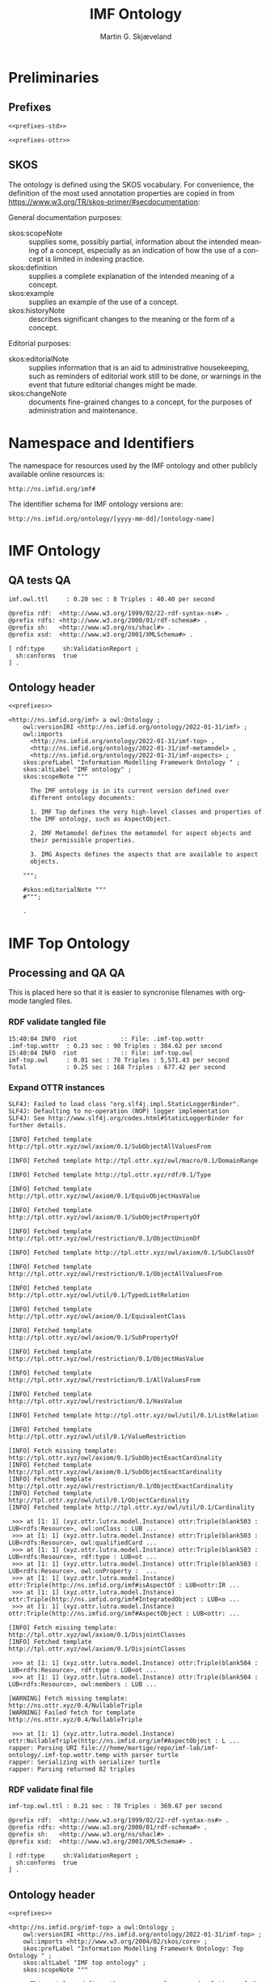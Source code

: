 #+TITLE: IMF Ontology
#+DATE:
#+AUTHOR: Martin G. Skjæveland
#+EMAIL: martige@uio.no

#+OPTIONS: ':nil *:t -:t ::t <:t H:3 \n:nil ^:t arch:headline
#+OPTIONS: author:t broken-links:nil c:nil creator:nil
#+OPTIONS: d:(not "LOGBOOK") date:t e:t email:nil f:t inline:t num:t
#+OPTIONS: p:nil pri:nil prop:nil stat:t tags:t tasks:t tex:t
#+OPTIONS: timestamp:t title:t toc:t todo:t |:t
#+LANGUAGE: en
#+SELECT_TAGS: export
#+EXCLUDE_TAGS: noexport

* TODOs                                                            :noexport:

 - separate into core, structure,  


 - [ ] Put the following somewhere

#+BEGIN_QUOTE
There are three primary aspects; they are function, location and
product. Other aspects are called secondary aspects. 

An integrated object is specified typically through multiple aspect
objects, but only one aspect object of each aspect is allowed. Every
aspect object is associated with only one integrated object.

An aspect object is also categorised according to how it may be
related to other aspect object.

@TODO: is it the case that an integrated object can only have one
aspect of the same aspect?

#+END_QUOTE

 - [ ] make examples using RDF and have them visualised.
 - [ ] what happens to comments on OTTR template instances?
 - [ ] make python script that makes nicely formatted text of the RDF?
   - remove extra space: " ".join(foo.split()) but keep double lineshifts
 - [ ] make shacl to check spelling of RDF, RDFS, OWL, and SKOS, SHACL vocabularies
 - [ ] replace Stream with Transport
 - [ ] Move in other todos
 - [ ] transport is subclass of fsb? A transport has exactly one in
   and one out. What is an interface? A transport where in=out?
 - [ ] Add versioning for each element; since version...


* Preliminaries
** Prefixes

#+NAME: prefixes-std
#+BEGIN_SRC ttl :tangle .prefixes.ttl :exports none
@prefix xsd:	<http://www.w3.org/2001/XMLSchema#> .
@prefix rdf:	<http://www.w3.org/1999/02/22-rdf-syntax-ns#> .
@prefix rdfs:	<http://www.w3.org/2000/01/rdf-schema#> .
@prefix owl:    <http://www.w3.org/2002/07/owl#> .
@prefix skos:	<http://www.w3.org/2004/02/skos/core#> .
@prefix imf:	<http://ns.imfid.org/imf#> .
@prefix sh: 	<http://www.w3.org/ns/shacl#> . 
@prefix shsh:   <http://www.w3.org/ns/shacl-shacl#> .
#+END_SRC

#+NAME: prefixes-ottr
#+BEGIN_SRC ttl :exports none
@prefix ottr:        <http://ns.ottr.xyz/0.4/> .
@prefix o-rdf:       <http://tpl.ottr.xyz/rdf/0.1/> .
@prefix o-owl-ax:    <http://tpl.ottr.xyz/owl/axiom/0.1/> .
@prefix o-owl-ma:    <http://tpl.ottr.xyz/owl/macro/0.1/> .
@prefix o-owl-rstr:  <http://tpl.ottr.xyz/owl/restriction/0.1/> .

@prefix o-imf:	     <http://ns.imfid.org/templates/> .
#+END_SRC

#+NAME: prefixes
#+BEGIN_SRC ttl :noweb yes
<<prefixes-std>>

<<prefixes-ottr>>
#+END_SRC

** SKOS

The ontology is defined using the SKOS vocabulary. For convenience,
the definition of the most used annotation properties are copied in
from https://www.w3.org/TR/skos-primer/#secdocumentation:

General documentation purposes:

 - skos:scopeNote :: supplies some, possibly partial, information
                     about the intended meaning of a concept,
                     especially as an indication of how the use of a
                     concept is limited in indexing practice.
 - skos:definition :: supplies a complete explanation of the intended
      meaning of a concept.
 - skos:example :: supplies an example of the use of a concept.
 - skos:historyNote :: describes significant changes to the meaning or
      the form of a concept.

Editorial purposes:

 - skos:editorialNote :: supplies information that is an aid to
      administrative housekeeping, such as reminders of editorial work
      still to be done, or warnings in the event that future editorial
      changes might be made.
 - skos:changeNote :: documents fine-grained changes to a concept, for
      the purposes of administration and maintenance.


** RDF templates of OWL constructs                                 :noexport:

#+BEGIN_SRC ttl

# a owl:Class ;

  ### annotations

  #skos:prefLabel "";
  
  #skos:altLabel "";

  #skos:definition """
  #""";

  #skos:scopeNote """
  #""";

  #skos:example """
  #""";

  #skos:editorialNote """
  #""";

  ### axioms

#+END_SRC

* Namespace and Identifiers

The namespace for resources used by the IMF ontology and other
publicly available online resources is:

 : http://ns.imfid.org/imf#

The identifier schema for IMF ontology versions are:

 : http://ns.imfid.org/ontology/[yyyy-mm-dd]/[ontology-name]

* IMF Ontology
** QA tests                                                              :QA:

#+CALL: sh_jena_validate_rdf(files="imf.owl.ttl")

#+RESULTS:
: imf.owl.ttl     : 0.20 sec : 8 Triples : 40.40 per second

#+CALL: sh_jena_shacl_validate_std-vocabulary(files="imf.owl.ttl")

#+RESULTS:
#+BEGIN_src ttl
@prefix rdf:  <http://www.w3.org/1999/02/22-rdf-syntax-ns#> .
@prefix rdfs: <http://www.w3.org/2000/01/rdf-schema#> .
@prefix sh:   <http://www.w3.org/ns/shacl#> .
@prefix xsd:  <http://www.w3.org/2001/XMLSchema#> .

[ rdf:type     sh:ValidationReport ;
  sh:conforms  true
] .
#+END_src

** Ontology header

#+NAME: owl-imf-ontology
#+BEGIN_SRC ttl :noweb strip-export :tangle imf.owl.ttl
<<prefixes>>

<http://ns.imfid.org/imf> a owl:Ontology ;
    owl:versionIRI <http://ns.imfid.org/ontology/2022-01-31/imf> ;
    owl:imports 
      <http://ns.imfid.org/ontology/2022-01-31/imf-top> ,
      <http://ns.imfid.org/ontology/2022-01-31/imf-metamodel> ,
      <http://ns.imfid.org/ontology/2022-01-31/imf-aspects> ;
    skos:prefLabel "Information Modelling Framework Ontology " ;
    skos:altLabel "IMF ontology" ;
    skos:scopeNote """

      The IMF ontology is in its current version defined over
      different ontology documents: 

      1. IMF Top defines the very high-level classes and properties of
      the IMF ontology, such as AspectObject.

      2. IMF Metamodel defines the metamodel for aspect objects and
      their permissible properties.

      3. IMG Aspects defines the aspects that are available to aspect
      objects.

    """;

    #skos:editorialNote """
    #""";

    .
#+END_SRC

* IMF Top Ontology
** Processing and QA                                                     :QA:

This is placed here so that it is easier to syncronise filenames with
org-mode tangled files.

*** RDF validate tangled file

#+CALL: sh_jena_validate_rdf(files=".imf-top.wottr")

#+RESULTS:
: 15:40:04 INFO  riot            :: File: .imf-top.wottr
: .imf-top.wottr  : 0.23 sec : 90 Triples : 384.62 per second
: 15:40:04 INFO  riot            :: File: imf-top.owl
: imf-top.owl     : 0.01 sec : 78 Triples : 5,571.43 per second
: Total           : 0.25 sec : 168 Triples : 677.42 per second

*** Expand OTTR instances
#+CALL: lutra-expand(in=".imf-top.wottr", out="imf-top.owl.ttl")

#+RESULTS:
#+begin_example
SLF4J: Failed to load class "org.slf4j.impl.StaticLoggerBinder".
SLF4J: Defaulting to no-operation (NOP) logger implementation
SLF4J: See http://www.slf4j.org/codes.html#StaticLoggerBinder for further details.

[INFO] Fetched template http://tpl.ottr.xyz/owl/axiom/0.1/SubObjectAllValuesFrom

[INFO] Fetched template http://tpl.ottr.xyz/owl/macro/0.1/DomainRange

[INFO] Fetched template http://tpl.ottr.xyz/rdf/0.1/Type

[INFO] Fetched template http://tpl.ottr.xyz/owl/axiom/0.1/EquivObjectHasValue

[INFO] Fetched template http://tpl.ottr.xyz/owl/axiom/0.1/SubObjectPropertyOf

[INFO] Fetched template http://tpl.ottr.xyz/owl/restriction/0.1/ObjectUnionOf

[INFO] Fetched template http://tpl.ottr.xyz/owl/axiom/0.1/SubClassOf

[INFO] Fetched template http://tpl.ottr.xyz/owl/restriction/0.1/ObjectAllValuesFrom

[INFO] Fetched template http://tpl.ottr.xyz/owl/util/0.1/TypedListRelation

[INFO] Fetched template http://tpl.ottr.xyz/owl/axiom/0.1/EquivalentClass

[INFO] Fetched template http://tpl.ottr.xyz/owl/axiom/0.1/SubPropertyOf

[INFO] Fetched template http://tpl.ottr.xyz/owl/restriction/0.1/ObjectHasValue

[INFO] Fetched template http://tpl.ottr.xyz/owl/restriction/0.1/AllValuesFrom

[INFO] Fetched template http://tpl.ottr.xyz/owl/restriction/0.1/HasValue

[INFO] Fetched template http://tpl.ottr.xyz/owl/util/0.1/ListRelation

[INFO] Fetched template http://tpl.ottr.xyz/owl/util/0.1/ValueRestriction

[INFO] Fetch missing template: http://tpl.ottr.xyz/owl/axiom/0.1/SubObjectExactCardinality
[INFO] Fetched template http://tpl.ottr.xyz/owl/axiom/0.1/SubObjectExactCardinality
[INFO] Fetched template http://tpl.ottr.xyz/owl/restriction/0.1/ObjectExactCardinality
[INFO] Fetched template http://tpl.ottr.xyz/owl/util/0.1/ObjectCardinality
[INFO] Fetched template http://tpl.ottr.xyz/owl/util/0.1/Cardinality

 >>> at [1: 1] (xyz.ottr.lutra.model.Instance) ottr:Triple(blank503 : LUB<rdfs:Resource>, owl:onClass : LUB ...
 >>> at [1: 1] (xyz.ottr.lutra.model.Instance) ottr:Triple(blank503 : LUB<rdfs:Resource>, owl:qualifiedCard ...
 >>> at [1: 1] (xyz.ottr.lutra.model.Instance) ottr:Triple(blank503 : LUB<rdfs:Resource>, rdf:type : LUB<ot ...
 >>> at [1: 1] (xyz.ottr.lutra.model.Instance) ottr:Triple(blank503 : LUB<rdfs:Resource>, owl:onProperty :  ...
 >>> at [1: 1] (xyz.ottr.lutra.model.Instance) ottr:Triple(http://ns.imfid.org/imf#isAspectOf : LUB<ottr:IR ...
 >>> at [1: 1] (xyz.ottr.lutra.model.Instance) ottr:Triple(http://ns.imfid.org/imf#IntegratedObject : LUB<o ...
 >>> at [1: 1] (xyz.ottr.lutra.model.Instance) ottr:Triple(http://ns.imfid.org/imf#AspectObject : LUB<ottr: ...

[INFO] Fetch missing template: http://tpl.ottr.xyz/owl/axiom/0.1/DisjointClasses
[INFO] Fetched template http://tpl.ottr.xyz/owl/axiom/0.1/DisjointClasses

 >>> at [1: 1] (xyz.ottr.lutra.model.Instance) ottr:Triple(blank504 : LUB<rdfs:Resource>, rdf:type : LUB<ot ...
 >>> at [1: 1] (xyz.ottr.lutra.model.Instance) ottr:Triple(blank504 : LUB<rdfs:Resource>, owl:members : LUB ...

[WARNING] Fetch missing template: http://ns.ottr.xyz/0.4/NullableTriple
[WARNING] Failed fetch for template http://ns.ottr.xyz/0.4/NullableTriple

 >>> at [1: 1] (xyz.ottr.lutra.model.Instance) ottr:NullableTriple(http://ns.imfid.org/imf#AspectObject : L ...
rapper: Parsing URI file:///home/martige/repo/imf-lab/imf-ontology/.imf-top.wottr.temp with parser turtle
rapper: Serializing with serializer turtle
rapper: Parsing returned 82 triples
#+end_example

*** RDF validate final file

#+CALL: sh_jena_validate_rdf(files="imf-top.owl.ttl")

#+RESULTS:
: imf-top.owl.ttl : 0.21 sec : 78 Triples : 369.67 per second

#+CALL: sh_jena_shacl_validate_std-vocabulary(files="imf-top.owl.ttl")

#+RESULTS:
#+BEGIN_src ttl
@prefix rdf:  <http://www.w3.org/1999/02/22-rdf-syntax-ns#> .
@prefix rdfs: <http://www.w3.org/2000/01/rdf-schema#> .
@prefix sh:   <http://www.w3.org/ns/shacl#> .
@prefix xsd:  <http://www.w3.org/2001/XMLSchema#> .

[ rdf:type     sh:ValidationReport ;
  sh:conforms  true
] .
#+END_src

** Ontology header

#+NAME: owl-top-ontology
#+BEGIN_SRC ttl :noweb strip-export :tangle .imf-top.wottr
<<prefixes>>

<http://ns.imfid.org/imf-top> a owl:Ontology ;
    owl:versionIRI <http://ns.imfid.org/ontology/2022-01-31/imf-top> ;
    owl:imports <http://www.w3.org/2004/02/skos/core> ;
    skos:prefLabel "Information Modelling Framework Ontology: Top Ontology " ;
    skos:altLabel "IMF top ontology" ;
    skos:scopeNote """

      This ontology defines the very core classes and relations of the
      Information Modelling Framework (IMF) that provide a structure
      for ontologies that extend this ontology.

    """;
    #skos:editorialNote """
    #""";
    .

<<owl-top-aspectobject>>
<<owl-top-aspect>>
<<owl-top-integratedobject>>
<<owl-top-genericrelations>>
<<owl-top-hierarchicalrelations>>
#+END_SRC

*** QA                                                             :noexport:

#+CALL: py_parse-ttl-block[:wrap "SRC ttl :tangle .owl-top-ontology.wottr"](block=owl-top-ontology)

#+CALL: py_parse-ttl-file[:wrap SRC ttl](file="imf-top.owl.ttl")

** Aspects, Aspect objects and Integrated objects
*** Aspect Object

#+NAME: owl-top-aspectobject
#+BEGIN_SRC ttl
imf:AspectObject a owl:Class ;

  ### annotations

  skos:prefLabel "Aspect Object";
  
  #skos:altLabel "";

  skos:definition """

    An aspect object describes a specific type of feature (or aspect)
    of one (and exactly one) integrated object.""";

  skos:scopeNote """

    Overview:

    Aspect object is the most central concept of the IMF ontology.

    The following is used to define an aspect object:
   
    1. an aspect object must have a single aspect, we say that the
    aspect object "is of" this aspect.  

    2. an aspect object has a more specific subtype, being either a
    system block, a stream or a terminal. These types determine how
    the aspect object can be connected to other aspect objects.

    3. an aspect object can be further described by breaking it down
    into its parts or children. An aspect object is placed in a
    tree-shaped breakdown structure where the aspect object may have a
    single parent (the root object has no parent) and possibly
    multiple children.

  """;

  #skos:example """
  #""";

  skos:editorialNote """

  [2022-01-19 Wed] Is 'aspect object subtype' ok?

  [2022-01-20 Thu]: Add (RDL) types/attributes to the overview scopeNote?
  """;

  .


### properties

imf:isAspectOf a owl:ObjectProperty ;
  skos:prefLabel "is aspect of" ;
  skos:definition """

    Relates an aspect object with the integrated object the aspect
    object provides a specification for/description of.""";

  rdfs:domain imf:AspectObject ;
  rdfs:range imf:IntegratedObject .

imf:hasAspect a owl:ObjectProperty ;
  skos:prefLabel "has aspect" ;
  skos:definition "Relates an aspect object with its aspect.";
  rdfs:domain imf:AspectObject ;
  rdfs:range imf:Aspect .


### logical axioms

# An aspect object has/is of exactly one aspect:
[] ottr:of o-owl-ax:SubObjectExactCardinality ;
   ottr:values ( imf:AspectObject "1"^^xsd:nonNegativeInteger imf:hasAspect imf:Aspect ) .

# An aspect object is related to exactly one integrated object, i.e.,
# one aspect object cannot be used for multiple integrated objects
[] ottr:of o-owl-ax:SubObjectExactCardinality ; 
   ottr:values ( imf:AspectObject "1"^^xsd:nonNegativeInteger imf:isAspectOf imf:IntegratedObject ) .
#+END_SRC

*** Aspect

#+NAME: owl-top-aspect
#+BEGIN_SRC ttl
imf:Aspect a owl:Class ;

  ### annotations

  skos:prefLabel "Aspect";
  
  #skos:altLabel "";

  #skos:definition """
  #""";

  #skos:scopeNote """
  #""";

  skos:example """Function, Location, Product are examples of aspects.""";

  #skos:editorialNote """
  #""";

  ### axioms

  .
#+END_SRC

*** Integrated Object

#+NAME: owl-top-integratedobject
#+BEGIN_SRC ttl
imf:IntegratedObject a owl:Class ;

  ### annotations

  skos:prefLabel "Integrated Object" ;
  
  #skos:altLabel "";

  #skos:definition """
  #""";

  skos:scopeNote """

    The primary use of the IMF ontology is to specify requirements for
    entities, where 'entity' is ment in a very generic sense; an
    entity may be abstract or concrete, a high-level system, a product
    class or an installed product. In the ontology these entities are
    called integrated objects.

    Following the IMF methodology, an intergrated object is not
    described directly, but through typically multiple aspects
    objects. see also [imf:AspectObject].""" ;

  #skos:example """
  #""" ;

  skos:editorialNote """

    [2022-01-24 Mon] TODO: Verify the description in the scopeNote.

    [2022-01-19 Wed] Is it the case that an integrated object can only
    have one aspect of the same aspect? """ .

# class level axioms
[] ottr:of o-owl-ax:DisjointClasses ;
   ottr:values( ( imf:Aspect imf:AspectObject imf:IntegratedObject ) ) .
#+END_SRC

** Relations between aspect objects
*** High-level structural relations

The following scope note is put on all following top-level relations:
#+NAME: owl-top-toprelation-scope-note
#+BEGIN_SRC ttl
skos:scopeNote """

  This relation is used to enforce that subproperties respect this
  relation's definition. This must be enforced by introducing
  class axioms that locally further restrict the domain and range
  of the relation.
  
"""
#+END_SRC

#+NAME: owl-top-genericrelations
#+BEGIN_SRC ttl :noweb strip-export
imf:intraAspectRelation a owl:ObjectProperty ;
    rdfs:subPropertyOf skos:semanticRelation ;
    rdfs:domain imf:AspectObject ;
    rdfs:range imf:AspectObject ;
    skos:definition "A generic relation between aspect objects of the same aspect" ;
    <<owl-top-toprelation-scope-note>>
    .

imf:hierarchicalRelation a owl:ObjectProperty ;
    a owl:IrreflexiveProperty ;
    rdfs:subPropertyOf skos:semanticRelation ;
    rdfs:domain imf:AspectObject ;
    rdfs:range imf:AspectObject ;
    skos:definition "A generic hierachical relation that may be used to represent a breakdown structure." ;
    <<owl-top-toprelation-scope-note>>
    .

imf:associativeRelation a owl:ObjectProperty ;
    rdfs:subPropertyOf skos:related ;
    owl:propertyDisjointWith imf:hierachicalRelation ;
    rdfs:domain imf:AspectObject ;
    rdfs:range imf:AspectObject ;
    skos:definition "A generic associative relation." ;
    <<owl-top-toprelation-scope-note>>
    .
#+END_SRC

*** Hierarchical relations

#+NAME: owl-top-hierarchicalrelations
#+BEGIN_SRC ttl
imf:hasChild a owl:ObjectProperty ;
    rdfs:subPropertyOf imf:intraAspectRelation, imf:hierarchicalRelation, skos:narrower ;
    rdfs:domain imf:AspectObject ;
    rdfs:range imf:AspectObject .

imf:hasParent a owl:ObjectProperty;
    a owl:FunctionalProperty ;
    rdfs:subPropertyOf imf:intraAspectRelation, imf:hierarchicalRelation, skos:broader ;
    owl:inverseOf imf:hasChild .
#+END_SRC

* TODO IMF Metamodel Ontology
** TODO Preliminary definitions
*** System

A system is a processing (black) box. It processes streams by
performing some operation(s) on the input streams to produce the
output streams.

A system is the only thing that can change state of streams.

A system may have zero--many terminals. 

A system can be broken into sub/part/child systems. 

Questions:
 - Can a system have 0 terminals? Yes, but not useful.

*** Transport

A transport is a system with exactly two terminals which are of the
same "type", meaning that the processing a transport does is to
transport a stream.

David: A transport is a connection between systems. er samme som
connectedTo mellom terminaler?

? Why do we need Transports? Perhaps Stream replaces the need for
Transports?

*** Terminal/Port

A terminal is a port/boundary point with which a system or a transport
is connected to other systems or transports.

Like systems, a terminal can be further specified through
sub/part/child terminals.

Question: 
 - Can a terminal be shared between a parent and a child system? I
   imagine that a system can be broken down, but that the terminal
   does not need to be.

*** Connection

A connection connects two terminals. A connection is used for
representing data about the connection, e.g., the force with which the
terminals can be disconnected.

? A connection can have system as children?

Questions:
  - Can a connection have a parent? Maybe not? It is necessary to
    have a parent?

*** Stream

Continuous

A stream represents a medium, a matter, abstact or concrete, which is
processed by a system. A stream "flows" between systems.

For streams, systems represent points where the number of terminals of
the system determines if and how the stream may be rearranged, i.e.,
split or joined or a combination. Since transports have exactly two
terminals, a transport does not need to be considered

A stream may be split up into connected sections/segments. ?-> Are not
these also just streams?

The relation between a stream and the system it is processed by or
flows though, is "contained by" -- or a different word? 
 - "eier" eller "har ansvar for"

Questions:
 - It is useful to identify points in the stream, e.g., the start and
   end of a stream. Should we call this a cross section, or is it just
   a stream -- or perhaps a stream boundary?
 - Can a stream be contained by a system, a transport, a terminal
   and/or a connection?
 - Can a stram be contained by multiple transports, e.g., some water
   may flow in multiple paralell pipes, or must the stream then be
   split into multiple streams to represent this?

** TODO Processing and QA                                                :QA:

TODO: copy from other ontologies once this ontology has settled.

This is placed here so that it is easier to syncronise filenames with
org-mode tangled files.

#+CALL: sh_jena_validate_rdf(files=".imf-metamodel.wottr imf-metamodel.owl.ttl")

#+RESULTS:
: 15:37:20 INFO  riot            :: File: .imf-metamodel.wottr
: .imf-metamodel.wottr : 0.24 sec : 60 Triples : 247.93 per second
: 15:37:20 INFO  riot            :: File: imf-metamodel.owl
: imf-metamodel.owl : 0.01 sec : 55 Triples : 5,500.00 per second
: Total           : 0.25 sec : 115 Triples : 456.35 per second

#+CALL: lutra-expand(in=".imf-metamodel.wottr", out="imf-metamodel.owl.ttl")

#+RESULTS:
#+begin_example
SLF4J: Failed to load class "org.slf4j.impl.StaticLoggerBinder".
SLF4J: Defaulting to no-operation (NOP) logger implementation
SLF4J: See http://www.slf4j.org/codes.html#StaticLoggerBinder for further details.

[INFO] Fetched template http://tpl.ottr.xyz/owl/axiom/0.1/SubObjectAllValuesFrom

[INFO] Fetched template http://tpl.ottr.xyz/owl/macro/0.1/DomainRange

[INFO] Fetched template http://tpl.ottr.xyz/rdf/0.1/Type

[INFO] Fetched template http://tpl.ottr.xyz/owl/axiom/0.1/EquivObjectHasValue

[INFO] Fetched template http://tpl.ottr.xyz/owl/axiom/0.1/SubObjectPropertyOf

[INFO] Fetched template http://tpl.ottr.xyz/owl/restriction/0.1/ObjectUnionOf

[INFO] Fetched template http://tpl.ottr.xyz/owl/axiom/0.1/SubClassOf

[INFO] Fetched template http://tpl.ottr.xyz/owl/restriction/0.1/ObjectAllValuesFrom

[INFO] Fetched template http://tpl.ottr.xyz/owl/util/0.1/TypedListRelation

[INFO] Fetched template http://tpl.ottr.xyz/owl/axiom/0.1/EquivalentClass

[INFO] Fetched template http://tpl.ottr.xyz/owl/axiom/0.1/SubPropertyOf

[INFO] Fetched template http://tpl.ottr.xyz/owl/restriction/0.1/ObjectHasValue

[INFO] Fetched template http://tpl.ottr.xyz/owl/restriction/0.1/AllValuesFrom

[INFO] Fetched template http://tpl.ottr.xyz/owl/restriction/0.1/HasValue

[INFO] Fetched template http://tpl.ottr.xyz/owl/util/0.1/ListRelation

[INFO] Fetched template http://tpl.ottr.xyz/owl/util/0.1/ValueRestriction

[INFO] Fetch missing template: http://tpl.ottr.xyz/owl/macro/0.1/ClassPartition
[INFO] Fetched template http://tpl.ottr.xyz/owl/macro/0.1/ClassPartition
[INFO] Fetched template http://tpl.ottr.xyz/owl/axiom/0.1/EquivObjectUnionOf
[INFO] Fetched template http://tpl.ottr.xyz/owl/axiom/0.1/DisjointClasses

 >>> at [1: 1] (xyz.ottr.lutra.model.Instance) ottr:Triple(blank505 : LUB<rdfs:Resource>, rdf:type : LUB<ot ...
 >>> at [1: 1] (xyz.ottr.lutra.model.Instance) ottr:Triple(blank505 : LUB<rdfs:Resource>, owl:members : LUB ...
 >>> at [1: 1] (xyz.ottr.lutra.model.Instance) ottr:Triple(blank506 : LUB<rdfs:Resource>, rdf:type : LUB<ot ...
 >>> at [1: 1] (xyz.ottr.lutra.model.Instance) ottr:Triple(blank506 : LUB<rdfs:Resource>, owl:unionOf : LUB ...
 >>> at [1: 1] (xyz.ottr.lutra.model.Instance) ottr:Triple(blank506 : LUB<rdfs:Resource>, rdf:type : LUB<ot ...
 >>> at [1: 1] (xyz.ottr.lutra.model.Instance) ottr:Triple(http://ns.imfid.org/imf#AspectObject : LUB<ottr: ...
 >>> at [1: 1] (xyz.ottr.lutra.model.Instance) ottr:Triple(http://ns.imfid.org/imf#AspectObject : LUB<ottr: ...

[WARNING] Fetch missing template: http://ns.ottr.xyz/0.4/NullableTriple
[WARNING] Failed fetch for template http://ns.ottr.xyz/0.4/NullableTriple

 >>> at [1: 1] (xyz.ottr.lutra.model.Instance) ottr:NullableTriple(http://ns.imfid.org/imf#SystemBlock : LU ...
rapper: Parsing URI file:///home/martige/repo/imf-lab/imf-ontology/.imf-metamodel.wottr.temp with parser turtle
rapper: Serializing with serializer turtle
rapper: Parsing returned 59 triples
#+end_example


** Ontology header
#+NAME: owl-top-ontology
#+BEGIN_SRC ttl :noweb strip-export :tangle .imf-metamodel.wottr
<<prefixes>>

<http://ns.imfid.org/imf-metamodel> a owl:Ontology ;
    owl:versionIRI <http://ns.imfid.org/ontology/2022-01-31/imf-metamodel> ;
    owl:imports <http://ns.imfid.org/ontology/2022-01-31/imf-top> ;
    skos:prefLabel "Information Modelling Framework Ontology: Metamodel Ontology " ;
    skos:altLabel "IMF metamodel ontology" ;
    skos:scopeNote """

      This ontology defines IMF's meta model which defines how
      IMF models are represented.

    """;
    #skos:editorialNote """
    #""";
    .

<<owl-metamodel-aspectobject>>
<<owl-metamodel-terminal>>
<<owl-metamodel-system>>
<<owl-metamodel-transport>>
#+END_SRC

** Aspect object subtypes and their relations

#+NAME: owl-metamodel-aspectobject
#+BEGIN_SRC ttl
imf:AspectObject a owl:Class ;

  skos:scopeNote """

    Each aspect object is either a ....""".

[] ottr:of o-owl-ma:ClassPartition ;
   ottr:values ( imf:AspectObject ( imf:SystemBlock imf:Terminal imf:Transport )) .
#+END_SRC

*** Terminal

#+NAME: owl-metamodel-terminal
#+BEGIN_SRC ttl
imf:Terminal a owl:Class ;

  ### annotations

  skos:prefLabel "Terminal";
  
  #skos:altLabel "";

  skos:definition """

    A terminal represents a point/port/boundry of
    connection/communication for exactly one system block or a
    stream. System blocks and streams may only be connected to other
    system blocks and streams via their terminals.

  """;

  skos:scopeNote """

    System blocks and streams are not directly connected, but
    (indirectly) connected through their terminals. Direct connections
    between aspect objects are only permissible between terminals and
    system blocks, terminals and streams, and between
    terminals. Direct connections between terminals form indirect
    connections between the aspect objects to which terminal acts as
    terminal for.

    Furthermore, such indirect connections are only permissible
    between system block and streams, and between streams.

    A terminal may have a direction which may either be in, out or
    bi-directional. In-terminals may only be connected to
    out-terminals (and vise versa), while bi-terminals may only be
    connected to bi-terminals.
  """;

  #skos:example """
  #""";

  #skos:editorialNote """
  #""";

  .

  ### axioms

[] ottr:of o-owl-ax:SubObjectAllValuesFrom ;
   ottr:values ( imf:BiTerminal imf:isConnectedTo imf:BiTerminal ) .

[] ottr:of o-owl-ax:SubObjectAllValuesFrom ;
   ottr:values ( imf:InTerminal imf:isConnectedTo imf:OutTerminal ) .

[] ottr:of o-owl-ax:SubObjectAllValuesFrom ;
   ottr:values ( imf:OutTerminal imf:isConnectedTo imf:InTerminal ) .

[] ottr:of o-owl-ax:DisjointClasses ;
   ottr:values ( ( imf:BiTerminal imf:InTerminal imf:OutTerminal ) ) .

#+END_SRC

*** System block

#+NAME: owl-metamodel-system
#+BEGIN_SRC ttl
imf:SystemBlock a owl:Class ;

  ### annotations

  #skos:prefLabel "";
  
  #skos:altLabel "";

  #skos:definition """
  #""";

  #skos:scopeNote """
  #""";

  #skos:example """
  #""";

  #skos:editorialNote """
  #""";

  .

  ### axioms
#+END_SRC

*** Transport

#+NAME: owl-metamodel-transport
#+BEGIN_SRC ttl
imf:Transport a owl:Class ;

  ### annotations

  #skos:prefLabel "";
  
  #skos:altLabel "";

  #skos:definition """
  #""";

  #skos:scopeNote """
  #""";

  #skos:example """
  #""";

  #skos:editorialNote """
  #""";

  .

  ### axioms
#+END_SRC

*** TODO left-overs

The relationships that form the structure between the different aspect
objects are all intra-aspect relationships, meaning they relate aspect
objects of the same aspect.

#+BEGIN_SRC ttl
imf:SystemBlock
    a owl:Class ;
    , [
        a owl:Restriction ;
        owl:allValuesFrom imf:SystemBlock ;
        owl:onProperty imf:hasChild
    ] .

imf:Terminal
    a owl:Class ;
    rdfs:subClassOf imf:AspectObject, [
        a owl:Restriction ;
        owl:allValuesFrom imf:Terminal ;
        owl:onProperty imf:hasChild
    ] .

imf:Transport
    a owl:Class ;
    rdfs:subClassOf imf:AspectObject, [
        a owl:Restriction ;
        owl:onProperty imf:hasActivity ;
        owl:someValuesFrom owl:Thing
    ], [
        a owl:Restriction ;
        owl:allValuesFrom imf:Transport ;
        owl:onProperty imf:hasChild
    ], [
        a owl:Restriction ;
        owl:onClass imf:Terminal ;
        owl:onProperty imf:hasTerminal ;
        owl:qualifiedCardinality "2"^^xsd:nonNegativeInteger
    ] .

imf:Interface
    a owl:Class ;
    rdfs:subClassOf imf:AspectObject, [
        a owl:Class ;
        owl:complementOf [
            a owl:Restriction ;
            owl:onProperty imf:hasActivity ;
            owl:someValuesFrom owl:Thing
        ]
    ], [
        a owl:Restriction ;
        owl:allValuesFrom imf:Interface ;
        owl:onProperty imf:hasChild
    ], [
        a owl:Restriction ;
        owl:onClass imf:Terminal ;
        owl:onProperty imf:hasTerminal ;
        owl:qualifiedCardinality "2"^^xsd:nonNegativeInteger
    ] .
#+END_SRC

#+BEGIN_SRC ttl
imf:hasTerminal
    a owl:InverseFunctionalProperty, owl:ObjectProperty; 
    rdfs:domain [
        a owl:Class ;
        owl:unionOf (imf:Interface
            imf:SystemBlock
            imf:Transport
        )
    ] ;
    rdfs:range imf:Terminal ;
    rdfs:subPropertyOf imf:intraAspectRelation .


imf:isDirectlyConnectedTo a owl:ObjectProperty ;
	rdfs:subPropertyOf imf:isConnectedTo , skos:related ;
	a owl:FunctionalProperty , owl:InverseFunctionalProperty ;
	rdfs:domain imf:Terminal ;
	rdfs:range imf:Terminal .


imf:isConnectedTo
    a owl:FunctionalProperty, owl:InverseFunctionalProperty, owl:ObjectProperty ;
    rdfs:domain imf:Terminal ;
    rdfs:range imf:Terminal ;
    rdfs:subPropertyOf imf:intraAspectRelation .
#+END_SRC

#+BEGIN_SRC ttl
imf:StreamTerminal
    a owl:Class ;
    owl:equivalentClass [
        a owl:Class ;
        owl:intersectionOf (imf:Terminal
            [
                a owl:Restriction ;
                owl:onProperty [
                    owl:inverseOf imf:hasTerminal
                ] ;
                owl:someValuesFrom [
                    a owl:Class ;
                    owl:unionOf (imf:Interface
                        imf:Transport
                    )
                ]
            ]
        )
    ] .

imf:SystemBlockTerminal
    a owl:Class ;
    rdfs:subClassOf [
        a owl:Restriction ;
        owl:allValuesFrom imf:StreamTerminal ;
        owl:onProperty imf:isConnectedTo
    ] ;
    owl:equivalentClass [
        a owl:Class ;
        owl:intersectionOf (imf:Terminal
            [
                a owl:Restriction ;
                owl:onProperty [
                    owl:inverseOf imf:hasTerminal
                ] ;
                owl:someValuesFrom imf:SystemBlock
            ]
        )
    ] .
#+END_SRC

* IMF Aspects Ontology
** Processing and QA                                                     :QA:

This is placed here so that it is easier to syncronise filenames with
org-mode tangled files.

*** RDF validate tangled file

#+CALL: sh_jena_validate_rdf(files=".imf-aspects.wottr")

#+RESULTS:
: 15:38:57 INFO  riot            :: File: .imf-aspects.wottr
: .imf-aspects.wottr : 0.25 sec : 162 Triples : 637.80 per second
: 15:38:57 INFO  riot            :: File: imf-aspects.owl
: imf-aspects.owl : 0.02 sec : 149 Triples : 8,277.78 per second
: Total           : 0.27 sec : 311 Triples : 1,143.38 per second


*** Expand OTTR instances

#+CALL: lutra-expand(in=".imf-aspects.wottr", out="imf-aspects.owl.ttl")

#+RESULTS:
#+begin_example
SLF4J: Failed to load class "org.slf4j.impl.StaticLoggerBinder".
SLF4J: Defaulting to no-operation (NOP) logger implementation
SLF4J: See http://www.slf4j.org/codes.html#StaticLoggerBinder for further details.

[INFO] Fetched template http://tpl.ottr.xyz/owl/axiom/0.1/SubObjectAllValuesFrom

[INFO] Fetched template http://tpl.ottr.xyz/owl/macro/0.1/DomainRange

[INFO] Fetched template http://tpl.ottr.xyz/rdf/0.1/Type

[INFO] Fetched template http://tpl.ottr.xyz/owl/axiom/0.1/EquivObjectHasValue

[INFO] Fetched template http://tpl.ottr.xyz/owl/axiom/0.1/SubObjectPropertyOf

[INFO] Fetched template http://tpl.ottr.xyz/owl/restriction/0.1/ObjectUnionOf

[INFO] Fetched template http://tpl.ottr.xyz/owl/axiom/0.1/SubClassOf

[INFO] Fetched template http://tpl.ottr.xyz/owl/restriction/0.1/ObjectAllValuesFrom

[INFO] Fetched template http://tpl.ottr.xyz/owl/util/0.1/TypedListRelation

[INFO] Fetched template http://tpl.ottr.xyz/owl/axiom/0.1/EquivalentClass

[INFO] Fetched template http://tpl.ottr.xyz/owl/axiom/0.1/SubPropertyOf

[INFO] Fetched template http://tpl.ottr.xyz/owl/restriction/0.1/ObjectHasValue

[INFO] Fetched template http://tpl.ottr.xyz/owl/restriction/0.1/AllValuesFrom

[INFO] Fetched template http://tpl.ottr.xyz/owl/restriction/0.1/HasValue

[INFO] Fetched template http://tpl.ottr.xyz/owl/util/0.1/ListRelation

[INFO] Fetched template http://tpl.ottr.xyz/owl/util/0.1/ValueRestriction

[INFO] Fetch missing template: http://tpl.ottr.xyz/owl/macro/0.1/ClassPartition
[INFO] Fetched template http://tpl.ottr.xyz/owl/macro/0.1/ClassPartition
[INFO] Fetched template http://tpl.ottr.xyz/owl/axiom/0.1/EquivObjectUnionOf
[INFO] Fetched template http://tpl.ottr.xyz/owl/axiom/0.1/DisjointClasses

 >>> at [1: 1] (xyz.ottr.lutra.model.Instance) ottr:Triple(blank507 : LUB<rdfs:Resource>, rdf:type : LUB<ot ...
 >>> at [1: 1] (xyz.ottr.lutra.model.Instance) ottr:Triple(blank507 : LUB<rdfs:Resource>, owl:members : LUB ...
 >>> at [1: 1] (xyz.ottr.lutra.model.Instance) ottr:Triple(blank508 : LUB<rdfs:Resource>, rdf:type : LUB<ot ...
 >>> at [1: 1] (xyz.ottr.lutra.model.Instance) ottr:Triple(blank508 : LUB<rdfs:Resource>, owl:unionOf : LUB ...
 >>> at [1: 1] (xyz.ottr.lutra.model.Instance) ottr:Triple(blank508 : LUB<rdfs:Resource>, rdf:type : LUB<ot ...
 >>> at [1: 1] (xyz.ottr.lutra.model.Instance) ottr:Triple(http://ns.imfid.org/imf#Aspect : LUB<ottr:IRI>,  ...
 >>> at [1: 1] (xyz.ottr.lutra.model.Instance) ottr:Triple(http://ns.imfid.org/imf#Aspect : LUB<ottr:IRI>,  ...

[INFO] Fetch missing template: http://tpl.ottr.xyz/owl/axiom/0.1/DifferentIndividuals
[INFO] Fetched template http://tpl.ottr.xyz/owl/axiom/0.1/DifferentIndividuals

 >>> at [1: 1] (xyz.ottr.lutra.model.Instance) ottr:Triple(blank517 : LUB<rdfs:Resource>, rdf:type : LUB<ot ...
 >>> at [1: 1] (xyz.ottr.lutra.model.Instance) ottr:Triple(blank517 : LUB<rdfs:Resource>, owl:members : LUB ...

[INFO] Fetch missing template: http://tpl.ottr.xyz/owl/axiom/0.1/EquivObjectOneOf
[INFO] Fetched template http://tpl.ottr.xyz/owl/axiom/0.1/EquivObjectOneOf
[INFO] Fetched template http://tpl.ottr.xyz/owl/restriction/0.1/ObjectOneOf

 >>> at [1: 1] (xyz.ottr.lutra.model.Instance) ottr:Triple(blank518 : LUB<rdfs:Resource>, rdf:type : LUB<ot ...
 >>> at [1: 1] (xyz.ottr.lutra.model.Instance) ottr:Triple(blank518 : LUB<rdfs:Resource>, owl:oneOf : LUB<o ...
 >>> at [1: 1] (xyz.ottr.lutra.model.Instance) ottr:Triple(blank518 : LUB<rdfs:Resource>, rdf:type : LUB<ot ...
 >>> at [1: 1] (xyz.ottr.lutra.model.Instance) ottr:Triple(http://ns.imfid.org/imf#PrimaryAspect : LUB<ottr ...
 >>> at [1: 1] (xyz.ottr.lutra.model.Instance) ottr:Triple(http://ns.imfid.org/imf#PrimaryAspect : LUB<ottr ...

[WARNING] Fetch missing template: http://ns.ottr.xyz/0.4/NullableTriple
[WARNING] Failed fetch for template http://ns.ottr.xyz/0.4/NullableTriple

 >>> at [1: 1] (xyz.ottr.lutra.model.Instance) ottr:NullableTriple(http://ns.imfid.org/imf#interAspectRelat ...
rapper: Parsing URI file:///home/martige/repo/imf-lab/imf-ontology/.imf-aspects.wottr.temp with parser turtle
rapper: Serializing with serializer turtle
rapper: Parsing returned 166 triples
#+end_example

*** RDF validate final file

#+CALL: sh_jena_validate_rdf(files="imf-aspects.owl.ttl")
#+CALL: sh_jena_shacl_validate_std-vocabulary(files="imf-aspects.owl.ttl")

#+RESULTS:
#+BEGIN_src ttl
@prefix rdf:  <http://www.w3.org/1999/02/22-rdf-syntax-ns#> .
@prefix rdfs: <http://www.w3.org/2000/01/rdf-schema#> .
@prefix sh:   <http://www.w3.org/ns/shacl#> .
@prefix xsd:  <http://www.w3.org/2001/XMLSchema#> .

[ rdf:type     sh:ValidationReport ;
  sh:conforms  true
] .
#+END_src

** Ontology header

#+NAME: owl-aspect-ontology
#+BEGIN_SRC ttl :noweb strip-export :tangle .imf-aspects.wottr
<<prefixes>>

<http://ns.imfid.org/imf-aspects> a owl:Ontology ;
    owl:versionIRI <http://ns.imfid.org/ontology/2022-01-31/imf-aspects> ;
    owl:imports <http://ns.imfid.org/ontology/2022-01-31/imf-top> ;
    skos:prefLabel "Information Modelling Framework Ontology: Aspects Ontology " ;
    skos:altLabel "IMF aspects ontology" ;
    skos:scopeNote """

      This ontology defines IMF's central aspects.

    """;
    #skos:editorialNote """
    #""";
    .

<<owl-aspects-aspect>>
<<owl-aspects-primary>>
<<owl-aspects-secondary>>
<<py_aspect_ottr_instances_aspects()>>
<<owl-aspects-interaspectrelation>>
<<py_aspect_ottr_instances_interaspectrelations()>>
#+END_SRC

** Aspect classes
*** Aspect

#+NAME: owl-aspects-aspect
#+BEGIN_SRC ttl
imf:Aspect a owl:Class ;

  skos:scopeNote """

    Aspects are partitioned into primary and secondary aspects. The
    primary aspects are Function, Location and Product. All other
    aspects are secondary aspects.

  """;

  skos:scopeNote """

    Each aspect is associated with a class of the aspect objects that
    have that aspect, e.g,. imf:FunctionAspectObject is the class of
    aspect objects with the aspect imf:FunctionAspect. These classes
    are used to specify permissible relationships between aspect
    objects according to their aspect.""" ;

  #skos:editorialNote """
  #""";

  .

  ### axioms

[] ottr:of o-owl-ma:ClassPartition ;
   ottr:values ( imf:Aspect ( imf:PrimaryAspect imf:SecondaryAspect )) .
#+END_SRC

*** Primary Aspect

#+NAME: owl-aspects-primary
#+BEGIN_SRC ttl
imf:PrimaryAspect rdf:type owl:Class ;
  rdfs:subClassOf imf:Aspect ;

  ### annotations

  skos:prefLabel "Primary Aspect";
  #skos:altLabel "";

  skos:definition """

    The set of primary aspects are exactly those defined in ISO/IEC
    81346: Function, Location, Product.

  """;

  #skos:scopeNote """
  #

  #skos:example """
  #""";

  #skos:editorialNote """
  #""";

  .

  ### axioms
[] ottr:of o-owl-ax:EquivObjectOneOf ;
   ottr:values ( imf:PrimaryAspect ( imf:FunctionAspect imf:LocationAspect imf:ProductAspect ) ) .
#+END_SRC

*** Secondary Aspect

#+NAME: owl-aspects-secondary
#+BEGIN_SRC ttl
imf:SecondaryAspect rdf:type owl:Class ;
  rdfs:subClassOf imf:Aspect ;

  skos:prefLabel "Secondary Aspect";
  #skos:altLabel "";

  skos:definition """

    Secondary aspects are those aspects that are not primary aspects.

  """;

  #skos:scopeNote """
  #""";

  #skos:example """
  #""";

  #skos:editorialNote """
  #""";

  ### axioms

  owl:disjointWith imf:PrimaryAspect .
#+END_SRC

** Aspects

#+NAME: tbl-aspects
 | Aspect, IRIs        | Prefix, List of strings | Color, string |
 |---------------------+-------------------------+---------------|
 | imf:FunctionAspect  | ('=')                   | '#FFFF00'     |
 | imf:LocationAspect  | ('+' '++')              | '#FF00FF'     |
 | imf:ProductAspect   | ('-')                   | '#00FFFF'     |
 | imf:InstalledAspect | ('::')                  | '#3232BD'     |

#+BEGIN_SRC ttl :noweb strip-export :tangle tpl/aspects.stottr :mkdirp yes
<<prefixes>>

o-imf:Aspect [owl:NamedIndividual ?aspect, List<xsd:string> ?symbol, xsd:string ?color] :: {
  o-rdf:Type(?aspect, imf:Aspect) ,
  cross | ottr:Triple(?aspect, imf:prefix, ++?symbol),
  ottr:Triple(?aspect, imf:color, ?color)
} .

o-imf:AspectObjectClass [owl:Class ?class, owl:NamedIndividual ?aspect] :: {
  o-owl-ax:EquivObjectHasValue(?class, imf:hasAspect, ?aspect),  
  o-owl-ax:SubObjectAllValuesFrom(?class, imf:intraAspectRelation, ?class)
} .
#+END_SRC

#+NAME: py_aspect_ottr_instances_aspects
#+BEGIN_SRC python :results raw :wrap src ttl :var table=tbl-aspects :exports none
output = ""

instance = "[] ottr:of {} ;\n   ottr:values( {} ) . \n"

## aspects
for row in table[0:]:
  output += instance.format("o-imf:Aspect", " ".join(f'{w}' for w in row))

output += "\n"

all_aspects = list(zip(*table[0:]))[0]

## aspects are different
output += instance.format("o-owl-ax:DifferentIndividuals", "( " + " ".join(all_aspects) + " )")

output += "\n"

## aspect object classes
for cell in all_aspects:
  output += instance.format("o-imf:AspectObjectClass", cell + "Object " + cell)

return output
#+END_SRC

#+RESULTS: py_aspect_ottr_instances_aspects
#+BEGIN_src ttl
[] ottr:of o-imf:Aspect ;
   ottr:values( imf:FunctionAspect ('=') '#FFFF00' ) . 
[] ottr:of o-imf:Aspect ;
   ottr:values( imf:LocationAspect ('+' '++') '#FF00FF' ) . 
[] ottr:of o-imf:Aspect ;
   ottr:values( imf:ProductAspect ('-') '#00FFFF' ) . 
[] ottr:of o-imf:Aspect ;
   ottr:values( imf:InstalledAspect ('::') '#3232BD' ) . 

[] ottr:of o-owl-ax:DifferentIndividuals ;
   ottr:values( ( imf:FunctionAspect imf:LocationAspect imf:ProductAspect imf:InstalledAspect ) ) . 

[] ottr:of o-imf:AspectObjectClass ;
   ottr:values( imf:FunctionAspectObject imf:FunctionAspect ) . 
[] ottr:of o-imf:AspectObjectClass ;
   ottr:values( imf:LocationAspectObject imf:LocationAspect ) . 
[] ottr:of o-imf:AspectObjectClass ;
   ottr:values( imf:ProductAspectObject imf:ProductAspect ) . 
[] ottr:of o-imf:AspectObjectClass ;
   ottr:values( imf:InstalledAspectObject imf:InstalledAspect ) . 
#+END_src

** Inter-aspect relationships

#+NAME: owl-aspects-interaspectrelation
#+BEGIN_SRC ttl
imf:interAspectRelation a owl:ObjectProperty ;
    rdfs:domain imf:AspectObject ;
    rdfs:range imf:AspectObject ;
    rdfs:subPropertyOf skos:related ;
    owl:propertyDisjointWith imf:intraAspectRelation ;
    skos:editorialNote """

      [2022-01-24 Mon] Do interAspectRelations always relate aspect
      objects of the same type?""" .
#+END_SRC

Aspect objects of different aspects are related by inter aspect
relationships. The following relationships are permissible:

#+NAME: tbl_interaspectrelations
 | Relation          | Domain, comma seperated list = union  | Range, comma seperated list =  union |
 |-------------------+---------------------------------------+--------------------------------------|
 | imf:hasLocation   | imf:FunctionAspect, imf:ProductAspect | imf:LocationAspect                   |
 | imf:isFulfilledBy | imf:FunctionAspect                    | imf:ProductAspect                    |
 | imf:isInstalledAs | imf:ProductAspect                     | imf:InstalledAspect                  |

#+BEGIN_SRC ttl :noweb strip-export :tangle tpl/interaspectrelations.stottr :mkdirp yes
<<prefixes>>

o-imf:InterAspectRelation[owl:ObjectProperty ?relation, List<owl:Class> ?domain, List<owl:Class> ?range] :: {
  o-owl-ax:SubObjectPropertyOf(?relation, imf:interAspectRelation),
  o-owl-rstr:ObjectUnionOf(_:domain, ?domain),  
  o-owl-rstr:ObjectUnionOf(_:range, ?range),
  o-owl-ma:DomainRange(?relation, _:domain, _:range)
} .
#+END_SRC

#+NAME: py_aspect_ottr_instances_interaspectrelations
#+BEGIN_SRC python :results raw :wrap src ttl :var table=tbl_interaspectrelations :exports none
output = ""
instance = "[] ottr:of {} ;\n   ottr:values( {} ) . \n"

for row in table:
  output += instance.format("o-imf:InterAspectRelation", str(row[0]) 
    + " (" + " ".join(map(lambda x : x + "Object", row[1].split(","))) + ")"
    + " (" + " ".join(map(lambda x : x + "Object", row[2].split(","))) + ")")

return output
#+END_SRC

#+RESULTS: py_aspect_ottr_instances_interaspectrelations
#+BEGIN_src ttl
[] ottr:of o-imf:InterAspectRelation ;
   ottr:values( imf:hasLocation (imf:FunctionAspectObject  imf:ProductAspectObject) (imf:LocationAspectObject) ) . 
[] ottr:of o-imf:InterAspectRelation ;
   ottr:values( imf:isFulfilledBy (imf:FunctionAspectObject) (imf:ProductAspectObject) ) . 
[] ottr:of o-imf:InterAspectRelation ;
   ottr:values( imf:isInstalledAs (imf:ProductAspectObject) (imf:InstalledAspectObject) ) . 
#+END_src

* Summary of IMF ontologies
** Classes

#+NAME: sparql_class
#+BEGIN_SRC ttl
SELECT ?class ?prefLabel ?altLabels ?definition ?superclasses
{
  ?class a owl:Class.
  FILTER (!isBlank(?class))

  OPTIONAL { ?class skos:prefLabel ?prefLabel }
  OPTIONAL { ?class skos:definition ?definition }

  { SELECT ?class 
      (GROUP_CONCAT(?superclass; SEPARATOR=", ") AS ?superclasses) 
      (GROUP_CONCAT(?altLabel; SEPARATOR=", ") AS ?altLabels) 
    {
      OPTIONAL { ?class rdfs:subClassOf ?superclass }
      OPTIONAL { ?class skos:altLabel ?altLabel }
    } GROUP BY ?class
  }

}
ORDER BY ?class
#+END_SRC


#+CALL: py_run_sparql(query=sparql_class)

#+RESULTS:
| ~class~                     | ~prefLabel~         | ~altLabels~ | ~definition~                                                                                                                                                                                                               | ~superclasses~            |
|-----------------------------+---------------------+-------------+----------------------------------------------------------------------------------------------------------------------------------------------------------------------------------------------------------------------------+---------------------------|
| ~imf:Aspect~                | ~Aspect~            |             |                                                                                                                                                                                                                            |                           |
| ~imf:AspectObject~          | ~Aspect Object~     |             | ~An aspect object describes a specific type of feature (or aspect) of one (and exactly one) integrated object.~                                                                                                            | ~ub1bL338C21, ub1bL342C9~ |
| ~imf:BiTerminal~            |                     |             |                                                                                                                                                                                                                            | ~ub1bL126C21~             |
| ~imf:FunctionAspectObject~  |                     |             |                                                                                                                                                                                                                            | ~ub1bL225C21~             |
| ~imf:InTerminal~            |                     |             |                                                                                                                                                                                                                            | ~ub1bL131C21~             |
| ~imf:InstalledAspectObject~ |                     |             |                                                                                                                                                                                                                            | ~ub1bL140C21~             |
| ~imf:IntegratedObject~      | ~Integrated Object~ |             |                                                                                                                                                                                                                            |                           |
| ~imf:LocationAspectObject~  |                     |             |                                                                                                                                                                                                                            | ~ub1bL149C21~             |
| ~imf:OutTerminal~           |                     |             |                                                                                                                                                                                                                            | ~ub1bL158C21~             |
| ~imf:PrimaryAspect~         | ~Primary Aspect~    |             | ~The set of primary aspects are exactly those defined in ISO/IEC 81346: Function, Location, Product.~                                                                                                                      | ~imf:Aspect~              |
| ~imf:ProductAspectObject~   |                     |             |                                                                                                                                                                                                                            | ~ub1bL288C21~             |
| ~imf:SecondaryAspect~       | ~Secondary Aspect~  |             | ~Secondary aspects are those aspects that are not primary aspects.~                                                                                                                                                        | ~imf:Aspect~              |
| ~imf:SystemBlock~           |                     |             |                                                                                                                                                                                                                            |                           |
| ~imf:Terminal~              | ~Terminal~          |             | ~A terminal represents a point/port/boundry of connection/communication for exactly one system block or a stream. System blocks and streams may only be connected to other system blocks and streams via their terminals.~ |                           |
| ~imf:Transport~             |                     |             |                                                                                                                                                                                                                            |                           |

** Properties

#+NAME: sparql_property
#+BEGIN_SRC ttl
SELECT ?type ?property ?prefLabel ?altLabels ?definition ?domain ?range ?characteristics ?superproperties
{
  ?property a ?type.
  FILTER (?type = owl:ObjectProperty || ?type = owl:DatatypeProperty || ?type = owl:AnnotationProperty )
  FILTER (!isBlank(?property))

  OPTIONAL { ?property skos:prefLabel ?prefLabel }
  OPTIONAL { ?property skos:definition ?definition }
  OPTIONAL { ?property rdfs:domain ?domain }
  OPTIONAL { ?property rdfs:range ?range }

  { SELECT ?property 
      (GROUP_CONCAT(?superproperty; SEPARATOR=", ") AS ?superproperties) 
      (GROUP_CONCAT(?characteristic; SEPARATOR=", ") AS ?characteristics) 
      (GROUP_CONCAT(?altLabel; SEPARATOR=", ") AS ?altLabels) 
    {
      OPTIONAL { ?property rdfs:subPropertyOf ?superproperty }
      OPTIONAL { ?property a ?characteristic .
          FILTER (?characteristic != owl:ObjectProperty && ?characteristic != owl:DatatypeProperty && ?characteristic != owl:AnnotationProperty )
      }
      OPTIONAL { ?property skos:altLabel ?altLabel }
    } GROUP BY ?property
  }
  
}
ORDER BY ?type ?property
#+END_SRC

#+CALL: py_run_sparql(query=sparql_property)

#+RESULTS:
| ~type~               | ~property~                 | ~prefLabel~    | ~altLabels~ | ~definition~                                                                                                         | ~domain~           | ~range~                | ~characteristics~                                                        | ~superproperties~                                                  |
|----------------------+----------------------------+----------------+-------------+----------------------------------------------------------------------------------------------------------------------+--------------------+------------------------+--------------------------------------------------------------------------+--------------------------------------------------------------------|
| ~owl:ObjectProperty~ | ~imf:associativeRelation~  |                |             | ~A generic associative relation.~                                                                                    | ~imf:AspectObject~ | ~imf:AspectObject~     |                                                                          | ~skos:related~                                                     |
| ~owl:ObjectProperty~ | ~imf:hasAspect~            | ~has aspect~   |             | ~Relates an aspect object with its aspect.~                                                                          | ~imf:AspectObject~ | ~imf:Aspect~           |                                                                          |                                                                    |
| ~owl:ObjectProperty~ | ~imf:hasChild~             |                |             |                                                                                                                      | ~imf:AspectObject~ | ~imf:AspectObject~     |                                                                          | ~skos:narrower, imf:hierarchicalRelation, imf:intraAspectRelation~ |
| ~owl:ObjectProperty~ | ~imf:hasLocation~          |                |             |                                                                                                                      | ~ub1bL46C17~       | ~ub1bL48C16~           |                                                                          | ~imf:interAspectRelation~                                          |
| ~owl:ObjectProperty~ | ~imf:hasParent~            |                |             |                                                                                                                      |                    |                        | ~owl:FunctionalProperty, owl:FunctionalProperty, owl:FunctionalProperty~ | ~imf:intraAspectRelation, imf:hierarchicalRelation, skos:broader~  |
| ~owl:ObjectProperty~ | ~imf:hierarchicalRelation~ |                |             | ~A generic hierachical relation that may be used to represent a breakdown structure.~                                | ~imf:AspectObject~ | ~imf:AspectObject~     | ~owl:IrreflexiveProperty~                                                | ~skos:semanticRelation~                                            |
| ~owl:ObjectProperty~ | ~imf:interAspectRelation~  |                |             |                                                                                                                      | ~imf:AspectObject~ | ~imf:AspectObject~     |                                                                          | ~skos:related~                                                     |
| ~owl:ObjectProperty~ | ~imf:intraAspectRelation~  |                |             | ~A generic relation between aspect objects of the same aspect~                                                       | ~imf:AspectObject~ | ~imf:AspectObject~     |                                                                          | ~skos:semanticRelation~                                            |
| ~owl:ObjectProperty~ | ~imf:isAspectOf~           | ~is aspect of~ |             | ~Relates an aspect object with the integrated object the aspect object provides a specification for/description of.~ | ~imf:AspectObject~ | ~imf:IntegratedObject~ |                                                                          |                                                                    |
| ~owl:ObjectProperty~ | ~imf:isConnectedTo~        |                |             |                                                                                                                      |                    |                        |                                                                          |                                                                    |
| ~owl:ObjectProperty~ | ~imf:isFulfilledBy~        |                |             |                                                                                                                      | ~ub1bL60C17~       | ~ub1bL62C16~           |                                                                          | ~imf:interAspectRelation~                                          |
| ~owl:ObjectProperty~ | ~imf:isInstalledAs~        |                |             |                                                                                                                      | ~ub1bL67C17~       | ~ub1bL69C16~           |                                                                          | ~imf:interAspectRelation~                                          |


** Ontologies combined to one file

RDF Turtle serialisation of all IMF ontologies merged into one file

#+BEGIN_SRC python :exports results :results value file :file imf-all.owl.ttl
from rdflib import Graph

g = Graph()
g.parse("imf.owl.ttl", format="text/turtle")
g.parse("imf-top.owl.ttl", format="text/turtle")
g.parse("imf-metamodel.owl.ttl", format="text/turtle")
g.parse("imf-aspects.owl.ttl", format="text/turtle")

return g.serialize(format='turtle').decode('utf-8')
#+END_SRC

#+RESULTS:
[[file:imf-all.owl.ttl]]

* TODO Visualisation Ontology

#+BEGIN_SRC ttl

###  http://example.com/imf#color
imf:color rdf:type owl:AnnotationProperty ;
          rdfs:subPropertyOf imf:graphic .


###  http://example.com/imf#graphic
imf:graphic rdf:type owl:AnnotationProperty .


###  http://example.com/imf#icon
imf:icon rdf:type owl:AnnotationProperty ;
         rdfs:subPropertyOf imf:graphic .


###  http://example.com/imf#shape
imf:shape rdf:type owl:AnnotationProperty ;
          rdfs:subPropertyOf imf:graphic .
#+END_SRC

* Jena calls                                                       :noexport:

#+PROPERTY: header-args:sh :prologue "exec 2>&1" :epilogue ":"

** RIOT

#+BEGIN_SRC sh :results output verbatim
apache-jena/bin/riot --help
#+END_SRC

#+RESULTS:
#+begin_example
riot [--help] [--time] [--base=IRI] [-syntax=FORMAT] [--out=FORMAT] [--count] file ...
  Parser control
      --sink                 Parse but throw away output
      --syntax=NAME          Set syntax (otherwise syntax guessed from file extension)
      --base=URI             Set the base URI (does not apply to N-triples and N-Quads)
      --check                Additional checking of RDF terms
      --strict               Run with in strict mode
      --validate             Same as --sink --check --strict
      --count                Count triples/quads parsed, not output them
      --rdfs=file            Apply some RDFS inference using the vocabulary in the file
      --nocheck              Turn off checking of RDF terms
  Output control
      --output=FMT           Output in the given format, streaming if possible.
      --formatted=FMT        Output, using pretty printing (consumes memory)
      --stream=FMT           Output, using a streaming format
      --compress             Compress the output with gzip
  Time
      --time                 Time the operation
  Symbol definition
      --set                  Set a configuration symbol to a value
  General
      -v   --verbose         Verbose
      -q   --quiet           Run with minimal output
      --debug                Output information for debugging
      --help
      --version              Version information
#+end_example

#+NAME: sh_jena_validate_rdf
#+BEGIN_SRC sh :results output verbatim :var syntax="TTL" :var files="imf-top.owl.ttl"
apache-jena/bin/riot --verbose --syntax=$syntax --validate --time $files 
#+END_SRC

#+RESULTS: sh_jena_validate_rdf
: imf-top.owl     : 0.21 sec : 78 Triples : 373.21 per second

#+NAME: sh_jena_merge
#+BEGIN_SRC sh :results output verbatim :var syntax="TTL" :var files="imf-top.owl.ttl imf-aspects.owl.ttl" :var out="imf-all.owl.ttl"
apache-jena/bin/riot --verbose --syntax=$syntax --check --formatted=ttl --time $files > $out
#+END_SRC

#+RESULTS: sh_jena_merge
: 15:48:29 INFO  riot            :: File: imf-top.owl
: imf-top.owl     : 0.22 sec : 78 Triples : 351.35 per second
: 15:48:30 INFO  riot            :: File: imf-aspects.owl
: imf-aspects.owl : 0.02 sec : 149 Triples : 7,450.00 per second
: Total           : 0.24 sec : 227 Triples : 938.02 per second

** shacl

#+BEGIN_SRC sh :results output verbatim
apache-jena/bin/shacl v --help
#+END_SRC

#+RESULTS:
#+begin_example
shacl_validate [--target URI] --shapes shapesFile --data dataFile
  General
      -v   --verbose         Verbose
      -q   --quiet           Run with minimal output
      --debug                Output information for debugging
      --help
      --version              Version information
      --shapes               Shapes file
      --data                 Data file
      --target               Validate specific node [may use prefixes from the data]
      --text                 Output in concise text format
#+end_example


#+NAME: sh_jena_shacl_validate_std-vocabulary
#+BEGIN_SRC sh :results output raw :var files="imf-top.owl.ttl" :wrap src ttl
apache-jena/bin/shacl v --shapes http://shipshape.dyreriket.xyz/std-vocabulary-elements.ttl --data $files
#+END_SRC

#+RESULTS: sh_jena_shacl_validate_std-vocabulary
#+BEGIN_src ttl
@prefix rdf:  <http://www.w3.org/1999/02/22-rdf-syntax-ns#> .
@prefix rdfs: <http://www.w3.org/2000/01/rdf-schema#> .
@prefix sh:   <http://www.w3.org/ns/shacl#> .
@prefix xsd:  <http://www.w3.org/2001/XMLSchema#> .

[ rdf:type     sh:ValidationReport ;
  sh:conforms  true
] .
#+END_src

** sparql

#+BEGIN_SRC sh :results output verbatim
apache-jena/bin/sparql --help
#+END_SRC

#+RESULTS:
#+begin_example
sparql --data=<file> --query=<query>
  Control
      --explain              Explain and log query execution
      --repeat=N or N,M      Do N times or N warmup and then M times (use for timing to overcome start up costs of Java)
      --optimize=            Turn the query optimizer on or off (default: on)
  Time
      --time                 Time the operation
  Query Engine
      --engine=EngineName    Register another engine factory[ref]
      --unengine=EngineName   Unregister an engine factory
  Dataset
      --data=FILE            Data for the dataset - triple or quad formats
      --graph=FILE           Graph for default graph of the datset
      --namedGraph=FILE      Add a graph into the dataset as a named graph
  Results
      --results=             Results format (Result set: text, XML, JSON, CSV, TSV; Graph: RDF serialization)
      --desc=                Assembler description file
  Query
      --query, --file        File containing a query
      --syntax, --in         Syntax of the query
      --base                 Base URI for the query
  Symbol definition
      --set                  Set a configuration symbol to a value
  General
      -v   --verbose         Verbose
      -q   --quiet           Run with minimal output
      --debug                Output information for debugging
      --help
      --version              Version information
      --strict               Operate in strict SPARQL mode (no extensions of any kind)
#+end_example


#+NAME: sh_jena_sparql
#+BEGIN_SRC sh :results output :var query="PREFIX imf: <http://ns.imfid.org/imf#> SELECT * {?s ?p ?o} LIMIT 1" :var files="imf-top.owl.ttl" :hlines yes :exports both
echo "$query" > .temp-sh_jena_sparql
apache-jena/bin/sparql --results=text --data=$files --query .temp-sh_jena_sparql
#+END_SRC

#+RESULTS: sh_jena_sparql
: -----------------------------------------------------------------------------------------------
: | s                        | p                                             | o                |
: ===============================================================================================
: | imf:hierarchicalRelation | <http://www.w3.org/2000/01/rdf-schema#domain> | imf:AspectObject |
: -----------------------------------------------------------------------------------------------


* Lutra calls                                                      :noexport:

#+NAME: lutra-expand
#+BEGIN_SRC sh :results output verbatim :var in=".imf-aspects.wottr" :var out="imf-aspects.owl.ttl"
java -jar lutra.jar -l tpl -L stottr -f -p .prefixes.ttl $in -o $in.temp
rapper -i turtle -o turtle $in.temp > $out
#+END_SRC

#+RESULTS: lutra-expand
* RDFVizler rules and calls                                        :noexport:
** Prefixes

#+NAME: prefixes-rdfvizler
#+BEGIN_SRC ttl :noweb yes :tangle rdfvizler/imf-data.ttl :mkdirp yes
<<prefixes>>
@prefix rvz:  <http://rdfvizler.dyreriket.xyz/vocabulary/core#> .
@prefix rvz-a: <http://rdfvizler.dyreriket.xyz/vocabulary/attribute#> .
@prefix rvz-n: <http://rdfvizler.dyreriket.xyz/vocabulary/attribute-default-node#> .
@prefix rvz-e: <http://rdfvizler.dyreriket.xyz/vocabulary/attribute-default-edge#> .
@prefix :      <urn:temp#>
#+END_SRC

** IMF data

#+BEGIN_SRC ttl :noweb yes
<<prefixes-rdfvizler>>

### GRAPH default settings
    [init:
        ->
        (:graph rdf:type rvz:RootGraph)
        (:graph rdf:type rvz:DiGraph)
        (:graph rvz-a:rankdir "LR")
        (:graph rvz-a:nodesep "1")
        (:graph rvz-a:ranksep "1")
        (:graph rvz-a:center "true")
        (:graph rvz-a:overlap "true")
        (:graph rvz-a:splines "ortho")
        // node defaults
        (:graph rvz-n:fontname "Arial")
        (:graph rvz-n:fontsize "8px")
        (:graph rvz-n:height ".3")
        (:graph rvz-n:width ".3")
        (:graph rvz-n:fixedsize "true")
        // edge defaults
        (:graph rvz-e:fontname "Arial")
        (:graph rvz-e:fontsize "8px")
        ]

### SELECTION: This rule selects the triples to be drawn. Selection is
### done on the basis of predicates. ONLY the nodes and edges selected
### here appear in the diagram.

    [triples:
        (?s ?p ?o)
        equalssome(?p, imf:hasChild, imf:hasTerminal, imf:connectedTo, imf:hasLocation, imf:fulfilledBy, imf:installedAs) 
        makeSkolem(?edge, ?s, ?p, ?o)
        ->
        (:graph rvz:hasEdge ?edge)
        (?edge :predicate ?p)
        (:graph rvz:hasNode ?s)
        (:graph rvz:hasNode ?o)
        (?edge rvz:hasSource ?s)
        (?edge rvz:hasTarget ?o)
        ]

### EDGE FORMATTING

# constraint=false, see https://graphviz.org/docs/attrs/constraint/
    [imf:no-constraint:
        (?edge :predicate ?p)
        equalssome(?p, imf:connectedTo, imf:hasLocation, imf:fulfilledBy, imf:installedAs)
        ->
        (?edge rvz-a:constraint "false")
        ]

    [imf:hasChild:
        (?edge :predicate imf:hasChild)
        ->
        (?edge rvz-a:arrowtail "empty")
        (?edge rvz-a:dir "back")
        ]
        
    [imf:connectedTo:
        (?edge :predicate imf:connectedTo)
        ->
        (?edge rvz-a:arrowhead "none")
        (?edge rvz-a:color "gray50")
        (?edge rvz-a:style "dashed")
        ]
    [imf:hasTerminal:
        (?edge :predicate imf:hasTerminal)
        ->
        (?edge rvz-a:arrowhead "none")
        ]


    [imf:hasLocation:
        (?edge :predicate imf:hasLocation)
        ->
        (?edge rvz-a:color "magenta")
        (?edge rvz-a:arrowhead "none")
        (?edge rvz-a:style "dashed")
        ]

    [imf:fullfilledBy:
        (?edge :predicate imf:fulfilledBy)
        ->
        (?edge rvz-a:color "cyan")
        (?edge rvz-a:arrowhead "none")
        (?edge rvz-a:style "dashed")
        ]

    [imf:installedAs:
        (?edge :predicate imf:installedAs)
        ->
        (?edge rvz-a:color "skyblue2")
        (?edge rvz-a:arrowhead "none")
        (?edge rvz-a:style "dashed")
        ]

### NODE FORMATTING
### labels and URIs

    [Nodes:
        (:graph rvz:hasNode ?node)
        shortvalue(?node, ?name)
        ->
        //(?node rvz-a:label "")
        (?node rvz-a:label ?name)
        (?node rvz-a:style "filled")
        (?node rvz-a:URL ?node)
        ]

### Shapes: move these to ontology

    [Transport-shape:
        (:graph rvz:hasNode ?node)(?node rdf:type imf:Transport)
        ->
        (?node rvz-a:shape "hexagon")
        ]


    [Interface-shape:
        (:graph rvz:hasNode ?node)(?node rdf:type imf:Interface)
        ->
        (?node rvz-a:shape "triangle")
        (?node rvz-a:orientation "90")
        ]

    [Terminal-block-shape:
        (:graph rvz:hasNode ?node)(?node rdf:type imf:Terminal)
        -> (?node rvz-a:shape "doublecircle")
        ]

    [System-block-shape:
        (:graph rvz:hasNode ?node)(?node rdf:type imf:FunctionalSystemBlock)
        -> (?node rvz-a:shape "square")
        ]


### Colours

    [Aspect-colour:
        (:graph rvz:hasNode ?node)
        (?node imf:hasAspect ?aspect)(?aspect imf:color ?color)
        ->
        (?node rvz-a:fillcolor ?color)
        ]

#+END_SRC

* Python code snippets                                             :noexport:

** py_run_sparql

#+NAME: py_run_sparql
#+BEGIN_SRC python :var query="SELECT ?s ?p ?o {?s ?p ?o} LIMIT 10" :var prefixes="" :var data="imf-all.owl.ttl" :results raw

# input: 'query': SPARQL query string
# input: 'prefixes': a string of prefixes for conveniently appending to the query
# input: 'data': the RDF dataset to query

import rdflib
import csv

graph = rdflib.Graph()

# read RDF turtle file:
graph.parse(data, format="ttl")

# query graph:
qResult = graph.query(prefixes + query)

output = ""

# handle the results according to the query type

if qResult.type == "SELECT":

  # serialise results to string
  sResult = qResult.serialize(format="csv").decode('utf-8')

  lines = sResult.splitlines() # split on each new line
  reader = csv.reader(lines, delimiter=',')

  ## here I format the results into a table in format I use for my
  ## slides.  Format according to your own needs.
  line = 1;
  for row in reader: # split on each new line
    output += "|"
    for value in row:
      if value.startswith("http://"):
        value = ", ".join(map(graph.namespace_manager.qname, value.split(", ")))
        #value = graph.namespace_manager.qname(value) # convert urls to qnames
      if len(value) > 0:
        output += "~" + ' '.join(value.split()) + "~" # monospace formatting
      output += "|"
    output += "\n"
    if line == 1:
      output += "|-\n" # hline
    line += 1

elif qResult.type == "ASK":
  output = str(bool(qResult))

elif qResult.type == "CONSTRUCT":
  gResult = rdflib.Graph()
  gResult.namespace_manager = graph.namespace_manager # copy prefixes from data source
  for row in qResult:
    gResult.add(row);
  output = gResult.serialize(format='turtle').decode('utf-8')

return output
#+END_SRC

#+RESULTS: py_run_sparql
| ~s~                                    | ~p~                  | ~o~                                         |
|----------------------------------------+----------------------+---------------------------------------------|
| ~ub1bL280C25~                          | ~rdf:type~           | ~owl:Class~                                 |
| ~imf:hasAspect~                        | ~skos:definition~    | ~Relates an aspect object with its aspect.~ |
| ~ns1:imf-top~                          | ~skos:altLabel~      | ~IMF top ontology~                          |
| ~ub1bL305C9~                           | ~owl:onProperty~     | ~imf:hasAspect~                             |
| ~ns1:imf~                              | ~owl:imports~        | ~ns2:imf-top~                               |
| ~f72435ec3bb9048bdbed94ab20fc43eb2b19~ | ~rdf:rest~           | ~f72435ec3bb9048bdbed94ab20fc43eb2b20~      |
| ~imf:hasParent~                        | ~rdfs:subPropertyOf~ | ~imf:hierarchicalRelation~                  |
| ~imf:associativeRelation~              | ~rdf:type~           | ~owl:ObjectProperty~                        |
| ~ns1:imf~                              | ~owl:imports~        | ~ns2:imf-aspects~                           |
| ~imf:hasParent~                        | ~rdfs:subPropertyOf~ | ~skos:broader~                              |



** py_parse-ttl-file: Parse source block

Parses an ttl file and outputs a turtle source block.

#+NAME: py_parse-ttl-file
#+BEGIN_SRC python :var file="imf-top.owl.ttl"
from rdflib import Graph

g = Graph()
g.parse(file, format="text/turtle")

return g.serialize(format='turtle').decode('utf-8')
#+END_SRC

#+RESULTS: py_parse-ttl-file

** py_parse-ttl-block: Parse source block

Parses and outputs a turtle source block. Prefixes are given as input.

#+NAME: py_parse-ttl-block
#+BEGIN_SRC python :var prefixes=prefixes :var block=owl-top-ontology
from rdflib import Graph

g = Graph()
rdf = prefixes + "\n" + block
g.parse(data=rdf, format="text/turtle")

return g.serialize(format='turtle').decode('utf-8')
#+END_SRC

** Output

#+NAME: py_output
#+BEGIN_SRC python :var file="imf-top.owl.ttl" :var s="None" :var p="RDF.type"
from rdflib import Graph, RDF

g = Graph()
g.parse(file, format="text/turtle")

output = ""

for s, p, o in g.triples((s,  p, None)):
    output += f"{o}"

return output
#+END_SRC

#+RESULTS: py_output


** Lists                                                           :noexport:

#+NAME: prefixlist
 - xsd :: http://www.w3.org/2001/XMLSchema#
 - rdf :: http://www.w3.org/1999/02/22-rdf-syntax-ns#
 - rdfs :: http://www.w3.org/2000/01/rdf-schema#
 - owl :: http://www.w3.org/2002/07/owl#
 - skos :: http://www.w3.org/2004/02/skos/core#
 - imf :: http://ns.imfid.org/imf#

#+NAME: py_functions
#+BEGIN_SRC python

## converts a org-mode definition list into a python dict
def deflist2dict(list):
  newlist={}
  for row in list:
    newrow = row[0].split(' :: ')
    newlist[newrow[0]] = newrow[1]

  return newlist

from rdflib import Graph, Namespace, URIRef

def getURIRef(prefixdict, qname):
  prefix, localname = qname.split(':')
  return URIRef(prefixdict[prefix] + localname)

def getGraph(prefixdict):
  graph = Graph()
  for key, value in prefixdict.items():
    ns = Namespace(value)
    graph.bind(key, ns)
  return graph
#+END_SRC

#+RESULTS: py_functions
: None

#+NAME: py_prefixlist2ttl
#+BEGIN_SRC python :noweb yes :var list=prefixlist 
<<py_functions>>

output = ""
for key, value in deflist2dict(list).items():
  output += '@prefix ' + key + ':\t<' + value + '> .\n'
return output
#+END_SRC

#+RESULTS: py_prefixlist2ttl
: @prefix xsd:	<http://www.w3.org/2001/XMLSchema#> .
: @prefix rdf:	<http://www.w3.org/1999/02/22-rdf-syntax-ns#> .
: @prefix rdfs:	<http://www.w3.org/2000/01/rdf-schema#> .
: @prefix skos:	<http://www.w3.org/2004/02/skos/core#> .
: @prefix imf:	<http://ns.imfid.org/imf#> .

#+CALL: py_prefixlist2ttl[:wrap src ttl](list=prefixlist)

